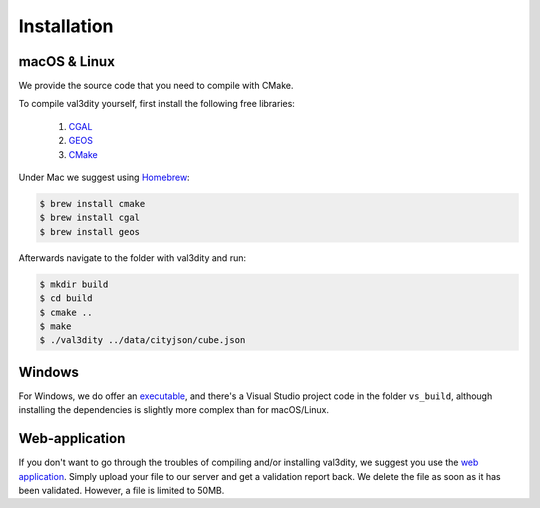 ============
Installation
============


macOS & Linux
-------------

We provide the source code that you need to compile with CMake.

To compile val3dity yourself, first install the following free libraries:

  1. `CGAL <http://www.cgal.org>`_
  2. `GEOS <http://trac.osgeo.org/geos/)>`_
  3. `CMake <http://www.cmake.org>`_

Under Mac we suggest using `Homebrew <http://brew.sh/>`_:

.. code-block:: bash

  $ brew install cmake 
  $ brew install cgal
  $ brew install geos

Afterwards navigate to the folder with val3dity and run:

.. code-block:: bash
  
  $ mkdir build
  $ cd build
  $ cmake ..
  $ make
  $ ./val3dity ../data/cityjson/cube.json


Windows
-------

For Windows, we do offer an `executable <https://github.com/tudelft3d/val3dity/releases>`_, and there's a Visual Studio project code in the folder ``vs_build``, although installing the dependencies is slightly more complex than for macOS/Linux.


Web-application
---------------

If you don't want to go through the troubles of compiling and/or installing val3dity, we suggest you use the `web application <http://geovalidation.bk.tudelft.nl/val3dity>`_. 
Simply upload your file to our server and get a validation report back.
We delete the file as soon as it has been validated.
However, a file is limited to 50MB.
